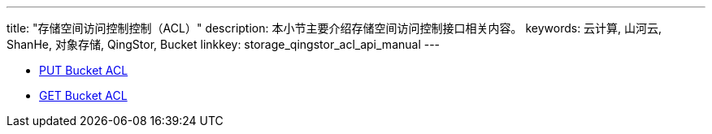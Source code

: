 ---
title: "存储空间访问控制控制（ACL）"
description: 本小节主要介绍存储空间访问控制接口相关内容。
keywords: 云计算, 山河云, ShanHe, 对象存储, QingStor, Bucket
linkkey: storage_qingstor_acl_api_manual
---

- link:put_acl/[PUT Bucket ACL]
- link:get_acl/[GET Bucket ACL]
